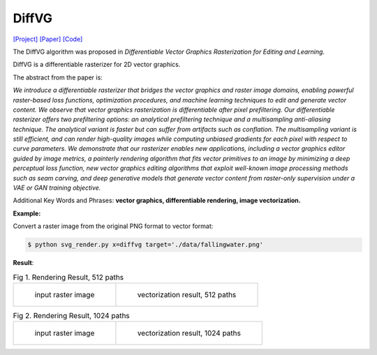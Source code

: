 DiffVG
=====

.. _diffvg:

`[Project] <https://people.csail.mit.edu/tzumao/diffvg/>`_ `[Paper] <https://people.csail.mit.edu/tzumao/diffvg/diffvg.pdf>`_ `[Code] <https://github.com/BachiLi/diffvg>`_

The DiffVG algorithm was proposed in *Differentiable Vector Graphics Rasterization for Editing and Learning*.

DiffVG is a differentiable rasterizer for 2D vector graphics.

The abstract from the paper is:

`We introduce a differentiable rasterizer that bridges the vector graphics and raster image domains, enabling powerful raster-based loss functions, optimization procedures, and machine learning techniques to edit and generate vector content. We observe that vector graphics rasterization is differentiable after pixel prefiltering. Our differentiable rasterizer offers two prefiltering options: an analytical prefiltering technique and a multisampling anti-aliasing technique. The analytical variant is faster but can suffer from artifacts such as conflation. The multisampling variant is still efficient, and can render high-quality images while computing unbiased gradients for each pixel with respect to curve parameters. We demonstrate that our rasterizer enables new applications, including a vector graphics editor guided by image metrics, a painterly rendering algorithm that fits vector primitives to an image by minimizing a deep perceptual loss function, new vector graphics editing algorithms that exploit well-known image processing methods such as seam carving, and deep generative models that generate vector content from raster-only supervision under a VAE or GAN training objective.`

Additional Key Words and Phrases: **vector graphics, differentiable rendering, image vectorization.**

**Example:**

Convert a raster image from the original PNG format to vector format:

.. code-block:: console

   $ python svg_render.py x=diffvg target='./data/fallingwater.png'

**Result**:

.. list-table:: Fig 1. Rendering Result, 512 paths

    * - .. figure:: ../../data/fallingwater.png

           input raster image

      - .. figure:: ../../examples/diffvg/fallingwater_512paths.svg

           vectorization result, 512 paths


.. list-table:: Fig 2. Rendering Result, 1024 paths

    * - .. figure:: ../../data/fallingwater.png

           input raster image

      - .. figure:: ../../examples/diffvg/fallingwater_1024paths.svg

           vectorization result, 1024 paths